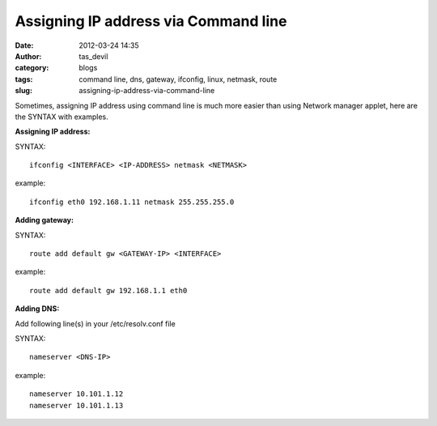Assigning IP address via Command line
#####################################
:date: 2012-03-24 14:35
:author: tas_devil
:category: blogs
:tags: command line, dns, gateway, ifconfig, linux, netmask, route
:slug: assigning-ip-address-via-command-line

Sometimes, assigning IP address using command line is much more easier than using 
Network manager applet, here are the SYNTAX with examples.

**Assigning IP address:**

SYNTAX::

 ifconfig <INTERFACE> <IP-ADDRESS> netmask <NETMASK>

example::

  ifconfig eth0 192.168.1.11 netmask 255.255.255.0

**Adding gateway:**

SYNTAX::

  route add default gw <GATEWAY-IP> <INTERFACE>

example::

  route add default gw 192.168.1.1 eth0

 

**Adding DNS:**

Add following line(s) in your /etc/resolv.conf file

SYNTAX::

  nameserver <DNS-IP>

example::

 nameserver 10.101.1.12
 nameserver 10.101.1.13

 
